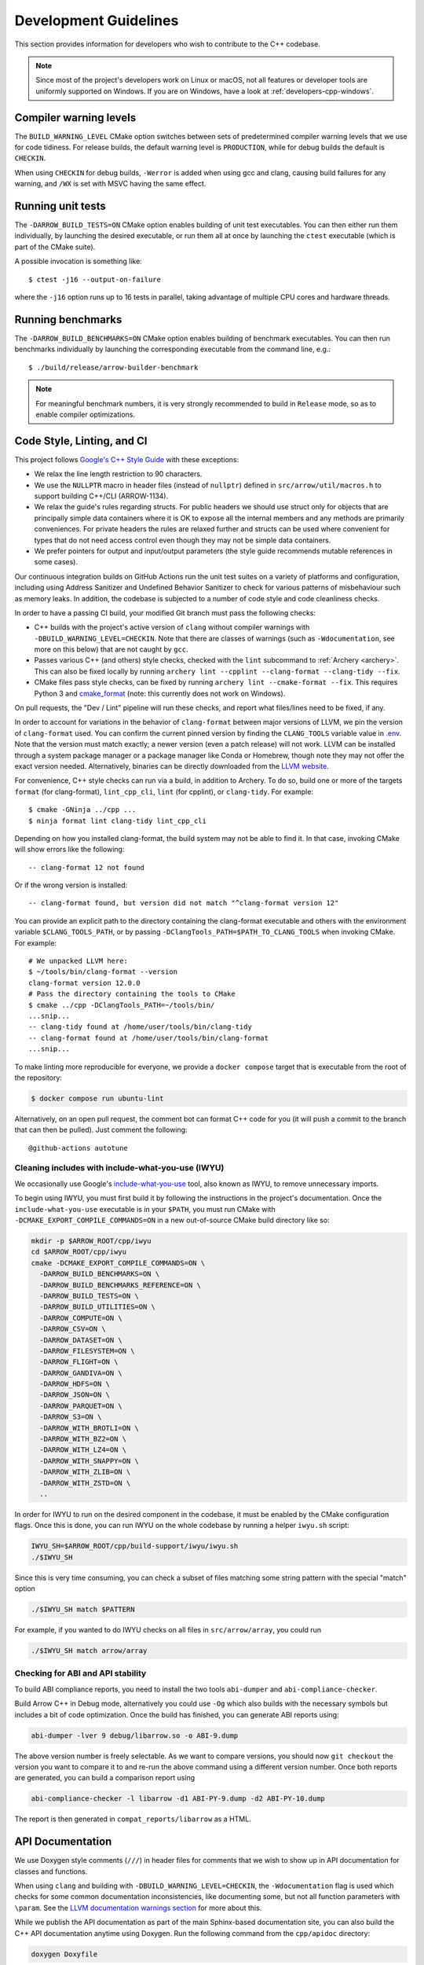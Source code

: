 .. Licensed to the Apache Software Foundation (ASF) under one
.. or more contributor license agreements.  See the NOTICE file
.. distributed with this work for additional information
.. regarding copyright ownership.  The ASF licenses this file
.. to you under the Apache License, Version 2.0 (the
.. "License"); you may not use this file except in compliance
.. with the License.  You may obtain a copy of the License at

..   http://www.apache.org/licenses/LICENSE-2.0

.. Unless required by applicable law or agreed to in writing,
.. software distributed under the License is distributed on an
.. "AS IS" BASIS, WITHOUT WARRANTIES OR CONDITIONS OF ANY
.. KIND, either express or implied.  See the License for the
.. specific language governing permissions and limitations
.. under the License.

.. highlight:: console
.. _development-cpp:

======================
Development Guidelines
======================

This section provides information for developers who wish to contribute to the
C++ codebase.

.. note::

   Since most of the project's developers work on Linux or macOS, not all
   features or developer tools are uniformly supported on Windows. If you are
   on Windows, have a look at :ref:`developers-cpp-windows`.

Compiler warning levels
=======================

The ``BUILD_WARNING_LEVEL`` CMake option switches between sets of predetermined
compiler warning levels that we use for code tidiness. For release builds, the
default warning level is ``PRODUCTION``, while for debug builds the default is
``CHECKIN``.

When using ``CHECKIN`` for debug builds, ``-Werror`` is added when using gcc
and clang, causing build failures for any warning, and ``/WX`` is set with MSVC
having the same effect.

Running unit tests
==================

The ``-DARROW_BUILD_TESTS=ON`` CMake option enables building of unit test
executables.  You can then either run them individually, by launching the
desired executable, or run them all at once by launching the ``ctest``
executable (which is part of the CMake suite).

A possible invocation is something like::

   $ ctest -j16 --output-on-failure

where the ``-j16`` option runs up to 16 tests in parallel, taking advantage
of multiple CPU cores and hardware threads.

Running benchmarks
==================

The ``-DARROW_BUILD_BENCHMARKS=ON`` CMake option enables building of benchmark
executables.  You can then run benchmarks individually by launching the
corresponding executable from the command line, e.g.::

   $ ./build/release/arrow-builder-benchmark

.. note::
   For meaningful benchmark numbers, it is very strongly recommended to build
   in ``Release`` mode, so as to enable compiler optimizations.

Code Style, Linting, and CI
===========================

This project follows `Google's C++ Style Guide
<https://google.github.io/styleguide/cppguide.html>`_ with these exceptions:

* We relax the line length restriction to 90 characters.
* We use the ``NULLPTR`` macro in header files (instead of ``nullptr``) defined
  in ``src/arrow/util/macros.h`` to support building C++/CLI (ARROW-1134).
* We relax the guide's rules regarding structs.  For public headers we should
  use struct only for objects that are principally simple data containers where
  it is OK to expose all the internal members and any methods are primarily
  conveniences.  For private headers the rules are relaxed further and structs
  can be used where convenient for types that do not need access control even
  though they may not be simple data containers.
* We prefer pointers for output and input/output parameters (the
  style guide recommends mutable references in some cases).

Our continuous integration builds on GitHub Actions run the unit test
suites on a variety of platforms and configuration, including using
Address Sanitizer and Undefined Behavior Sanitizer to check for various
patterns of misbehaviour such as memory leaks. In addition, the
codebase is subjected to a number of code style and code cleanliness checks.

In order to have a passing CI build, your modified Git branch must pass the
following checks:

* C++ builds with the project's active version of ``clang`` without
  compiler warnings with ``-DBUILD_WARNING_LEVEL=CHECKIN``. Note that
  there are classes of warnings (such as ``-Wdocumentation``, see more
  on this below) that are not caught by ``gcc``.
* Passes various C++ (and others) style checks, checked with the ``lint``
  subcommand to :ref:`Archery <archery>`. This can also be fixed locally
  by running ``archery lint --cpplint --clang-format --clang-tidy --fix``.
* CMake files pass style checks, can be fixed by running
  ``archery lint --cmake-format --fix``. This requires Python
  3 and `cmake_format <https://github.com/cheshirekow/cmake_format>`_ (note:
  this currently does not work on Windows).

On pull requests, the "Dev / Lint" pipeline will run these checks, and report
what files/lines need to be fixed, if any.

In order to account for variations in the behavior of ``clang-format`` between
major versions of LLVM, we pin the version of ``clang-format`` used. You can
confirm the current pinned version by finding the ``CLANG_TOOLS`` variable
value in `.env <https://github.com/apache/arrow/blob/main/.env>`_. Note that
the version must match exactly; a newer version (even a patch release) will
not work. LLVM can be installed through a system package manager or a package
manager like Conda or Homebrew, though note they may not offer the exact
version needed. Alternatively, binaries can be directly downloaded from the
`LLVM website <https://releases.llvm.org/>`_.

For convenience, C++ style checks can run via a build, in addition to
Archery. To do so, build one or more of the targets ``format`` (for
clang-format), ``lint_cpp_cli``, ``lint`` (for cpplint), or
``clang-tidy``. For example::

  $ cmake -GNinja ../cpp ...
  $ ninja format lint clang-tidy lint_cpp_cli

Depending on how you installed clang-format, the build system may not be able
to find it. In that case, invoking CMake will show errors like the following::

  -- clang-format 12 not found

Or if the wrong version is installed::

  -- clang-format found, but version did not match "^clang-format version 12"

You can provide an explicit path to the directory containing the clang-format
executable and others with the environment variable ``$CLANG_TOOLS_PATH``, or
by passing ``-DClangTools_PATH=$PATH_TO_CLANG_TOOLS`` when invoking CMake. For
example::

  # We unpacked LLVM here:
  $ ~/tools/bin/clang-format --version
  clang-format version 12.0.0
  # Pass the directory containing the tools to CMake
  $ cmake ../cpp -DClangTools_PATH=~/tools/bin/
  ...snip...
  -- clang-tidy found at /home/user/tools/bin/clang-tidy
  -- clang-format found at /home/user/tools/bin/clang-format
  ...snip...

To make linting more reproducible for everyone, we provide a ``docker compose``
target that is executable from the root of the repository:

.. code-block::

   $ docker compose run ubuntu-lint

Alternatively, on an open pull request, the comment bot can format C++ code
for you (it will push a commit to the branch that can then be pulled). Just
comment the following::

  @github-actions autotune

Cleaning includes with include-what-you-use (IWYU)
~~~~~~~~~~~~~~~~~~~~~~~~~~~~~~~~~~~~~~~~~~~~~~~~~~

We occasionally use Google's `include-what-you-use
<https://github.com/include-what-you-use/include-what-you-use>`_ tool, also
known as IWYU, to remove unnecessary imports.

To begin using IWYU, you must first build it by following the instructions in
the project's documentation. Once the ``include-what-you-use`` executable is in
your ``$PATH``, you must run CMake with ``-DCMAKE_EXPORT_COMPILE_COMMANDS=ON``
in a new out-of-source CMake build directory like so:

.. code-block:: shell

   mkdir -p $ARROW_ROOT/cpp/iwyu
   cd $ARROW_ROOT/cpp/iwyu
   cmake -DCMAKE_EXPORT_COMPILE_COMMANDS=ON \
     -DARROW_BUILD_BENCHMARKS=ON \
     -DARROW_BUILD_BENCHMARKS_REFERENCE=ON \
     -DARROW_BUILD_TESTS=ON \
     -DARROW_BUILD_UTILITIES=ON \
     -DARROW_COMPUTE=ON \
     -DARROW_CSV=ON \
     -DARROW_DATASET=ON \
     -DARROW_FILESYSTEM=ON \
     -DARROW_FLIGHT=ON \
     -DARROW_GANDIVA=ON \
     -DARROW_HDFS=ON \
     -DARROW_JSON=ON \
     -DARROW_PARQUET=ON \
     -DARROW_S3=ON \
     -DARROW_WITH_BROTLI=ON \
     -DARROW_WITH_BZ2=ON \
     -DARROW_WITH_LZ4=ON \
     -DARROW_WITH_SNAPPY=ON \
     -DARROW_WITH_ZLIB=ON \
     -DARROW_WITH_ZSTD=ON \
     ..

In order for IWYU to run on the desired component in the codebase, it must be
enabled by the CMake configuration flags. Once this is done, you can run IWYU
on the whole codebase by running a helper ``iwyu.sh`` script:

.. code-block:: shell

   IWYU_SH=$ARROW_ROOT/cpp/build-support/iwyu/iwyu.sh
   ./$IWYU_SH

Since this is very time consuming, you can check a subset of files matching
some string pattern with the special "match" option

.. code-block:: shell

   ./$IWYU_SH match $PATTERN

For example, if you wanted to do IWYU checks on all files in
``src/arrow/array``, you could run

.. code-block:: shell

   ./$IWYU_SH match arrow/array

Checking for ABI and API stability
~~~~~~~~~~~~~~~~~~~~~~~~~~~~~~~~~~

To build ABI compliance reports, you need to install the two tools
``abi-dumper`` and ``abi-compliance-checker``.

Build Arrow C++ in Debug mode, alternatively you could use ``-Og`` which also
builds with the necessary symbols but includes a bit of code optimization.
Once the build has finished, you can generate ABI reports using:

.. code-block:: shell

   abi-dumper -lver 9 debug/libarrow.so -o ABI-9.dump

The above version number is freely selectable. As we want to compare versions,
you should now ``git checkout`` the version you want to compare it to and re-run
the above command using a different version number. Once both reports are
generated, you can build a comparison report using

.. code-block:: shell

   abi-compliance-checker -l libarrow -d1 ABI-PY-9.dump -d2 ABI-PY-10.dump

The report is then generated in ``compat_reports/libarrow`` as a HTML.

API Documentation
=================

We use Doxygen style comments (``///``) in header files for comments
that we wish to show up in API documentation for classes and
functions.

When using ``clang`` and building with
``-DBUILD_WARNING_LEVEL=CHECKIN``, the ``-Wdocumentation`` flag is
used which checks for some common documentation inconsistencies, like
documenting some, but not all function parameters with ``\param``. See
the `LLVM documentation warnings section
<https://releases.llvm.org/7.0.1/tools/clang/docs/DiagnosticsReference.html#wdocumentation>`_
for more about this.

While we publish the API documentation as part of the main Sphinx-based
documentation site, you can also build the C++ API documentation anytime using
Doxygen. Run the following command from the ``cpp/apidoc`` directory:

.. code-block:: shell

   doxygen Doxyfile

This requires `Doxygen <https://www.doxygen.org>`_ to be installed.

Apache Parquet Development
==========================

To build the C++ libraries for Apache Parquet, add the flag
``-DARROW_PARQUET=ON`` when invoking CMake.
To build Apache Parquet with encryption support, add the flag
``-DPARQUET_REQUIRE_ENCRYPTION=ON`` when invoking CMake. The Parquet libraries and unit tests
can be built with the ``parquet`` make target:

.. code-block:: shell

   make parquet

On Linux and macOS if you do not have Apache Thrift installed on your system,
or you are building with ``-DThrift_SOURCE=BUNDLED``, you must install
``bison`` and ``flex`` packages. On Windows we handle these build dependencies
automatically when building Thrift from source.

Running ``ctest -L unittest`` will run all built C++ unit tests, while ``ctest -L
parquet`` will run only the Parquet unit tests. The unit tests depend on an
environment variable ``PARQUET_TEST_DATA`` that depends on a git submodule to the
repository https://github.com/apache/parquet-testing:

.. code-block:: shell

   git submodule update --init
   export PARQUET_TEST_DATA=$ARROW_ROOT/cpp/submodules/parquet-testing/data

Here ``$ARROW_ROOT`` is the absolute path to the Arrow codebase.

Arrow Flight RPC
================

In addition to the Arrow dependencies, Flight requires:

* gRPC (>= 1.14, roughly)
* Protobuf (>= 3.6, earlier versions may work)
* c-ares (used by gRPC)

By default, Arrow will try to download and build these dependencies
when building Flight.

The optional ``flight`` libraries and tests can be built by passing
``-DARROW_FLIGHT=ON``.

.. code-block:: shell

   cmake .. -DARROW_FLIGHT=ON -DARROW_BUILD_TESTS=ON
   make

You can also use existing installations of the extra dependencies.
When building, set the environment variables ``gRPC_ROOT`` and/or
``Protobuf_ROOT`` and/or ``c-ares_ROOT``.

We are developing against recent versions of gRPC, and the versions. The
``grpc-cpp`` package available from https://conda-forge.org/ is one reliable
way to obtain gRPC in a cross-platform way. You may try using system libraries
for gRPC and Protobuf, but these are likely to be too old. On macOS, you can
try `Homebrew <https://brew.sh/>`_:

.. code-block:: shell

   brew install grpc
